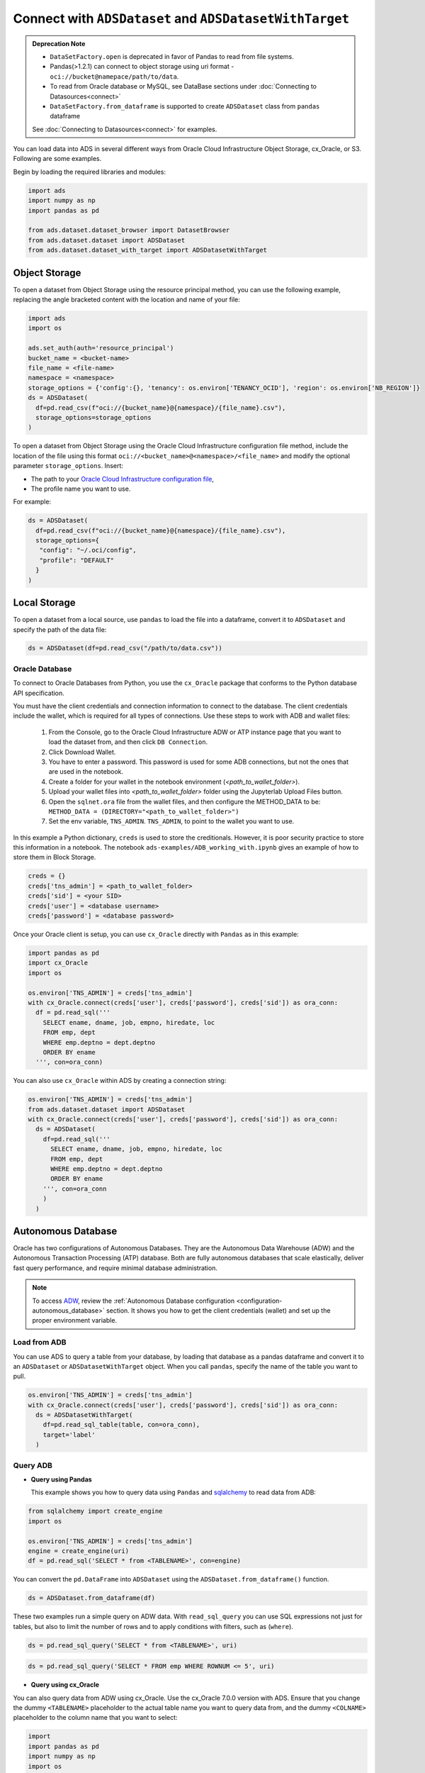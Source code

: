 Connect with ``ADSDataset`` and ``ADSDatasetWithTarget`` 
********************************************************


.. admonition:: Deprecation Note |deprecated|

    * ``DataSetFactory.open`` is deprecated in favor of Pandas to read from file systems. 
    * Pandas(>1.2.1) can connect to object storage using uri format - ``oci://bucket@namepace/path/to/data``.
    * To read from Oracle database or MySQL, see DataBase sections under :doc:`Connecting to Datasources<connect>`
    * ``DataSetFactory.from_dataframe`` is supported to create ``ADSDataset`` class from ``pandas`` dataframe

    See :doc:`Connecting to Datasources<connect>` for examples.

.. |deprecated| image:: /_static/badge_deprecated.svg


You can load data into ADS in several different ways from Oracle Cloud Infrastructure Object Storage, cx_Oracle, or S3.  Following are some examples.

Begin by loading the required libraries and modules:

.. code-block:: python3

    import ads
    import numpy as np
    import pandas as pd

    from ads.dataset.dataset_browser import DatasetBrowser
    from ads.dataset.dataset import ADSDataset
    from ads.dataset.dataset_with_target import ADSDatasetWithTarget

Object Storage
==============

To open a dataset from Object Storage using the resource principal method, you can use the following example, replacing the angle bracketed content with the location and name of your file:

.. code-block:: python3

  import ads
  import os

  ads.set_auth(auth='resource_principal')
  bucket_name = <bucket-name>
  file_name = <file-name>
  namespace = <namespace>
  storage_options = {'config':{}, 'tenancy': os.environ['TENANCY_OCID'], 'region': os.environ['NB_REGION']}
  ds = ADSDataset(
    df=pd.read_csv(f"oci://{bucket_name}@{namespace}/{file_name}.csv"),
    storage_options=storage_options
  )


To open a dataset from Object Storage using the Oracle Cloud Infrastructure configuration file method, include the location of the file using this format ``oci://<bucket_name>@<namespace>/<file_name>`` and modify the optional parameter ``storage_options``. Insert:

* The path to your `Oracle Cloud Infrastructure configuration file <https://docs.cloud.oracle.com/en-us/iaas/Content/API/SDKDocs/cliconfigure.htm>`_,
* The profile name you want to use.

For example:

.. code-block:: python3

  ds = ADSDataset(
    df=pd.read_csv(f"oci://{bucket_name}@{namespace}/{file_name}.csv"),
    storage_options={
     "config": "~/.oci/config",
     "profile": "DEFAULT"
    }
  )

Local Storage
=============

To open a dataset from a local source, use ``pandas`` to load the file into a dataframe, convert it to ``ADSDataset`` and specify the path of the data file:

.. code-block:: python3

  ds = ADSDataset(df=pd.read_csv("/path/to/data.csv"))

Oracle Database
---------------

.. image:: images/cx_Oracle.jpeg
  :height: 150
  :alt: cx_Oracle Logo

To connect to Oracle Databases from Python, you use the ``cx_Oracle`` package that conforms to the Python database API specification.

You must have the client credentials and connection information to connect to the database. The client credentials include the wallet, which is required for all types of connections. Use these steps to work with ADB and wallet files:

  #. From the Console, go to the Oracle Cloud Infrastructure ADW or ATP instance page that you want to load the dataset from, and then click ``DB Connection``.
  #. Click Download Wallet.
  #. You have to enter a password. This password is used for some ADB connections, but not the ones that are used in the notebook.
  #. Create a folder for your wallet in the notebook environment (*<path_to_wallet_folder>*).
  #. Upload your wallet files into *<path_to_wallet_folder>* folder using the Jupyterlab Upload Files button.
  #. Open the ``sqlnet.ora`` file from the wallet files, and then configure the METHOD_DATA to be: ``METHOD_DATA = (DIRECTORY="<path_to_wallet_folder>")``
  #. Set the env variable, ``TNS_ADMIN``. ``TNS_ADMIN``, to point to the wallet you want to use.

In this example a Python dictionary, ``creds`` is used to store the creditionals. However, it is poor security practice to store this
information in a notebook. The notebook ``ads-examples/ADB_working_with.ipynb`` gives an example of how to store them in Block Storage.

.. code-block:: python3

     creds = {}
     creds['tns_admin'] = <path_to_wallet_folder>
     creds['sid'] = <your SID>
     creds['user'] = <database username>
     creds['password'] = <database password>

Once your Oracle client is setup, you can use ``cx_Oracle`` directly with ``Pandas`` as in this example:

.. code-block:: python3

  import pandas as pd
  import cx_Oracle
  import os

  os.environ['TNS_ADMIN'] = creds['tns_admin']
  with cx_Oracle.connect(creds['user'], creds['password'], creds['sid']) as ora_conn:
    df = pd.read_sql('''
      SELECT ename, dname, job, empno, hiredate, loc
      FROM emp, dept
      WHERE emp.deptno = dept.deptno
      ORDER BY ename
    ''', con=ora_conn)

You can also use ``cx_Oracle`` within ADS by creating a connection string:

.. code-block:: python3

  os.environ['TNS_ADMIN'] = creds['tns_admin']
  from ads.dataset.dataset import ADSDataset
  with cx_Oracle.connect(creds['user'], creds['password'], creds['sid']) as ora_conn:
    ds = ADSDataset(
      df=pd.read_sql('''
        SELECT ename, dname, job, empno, hiredate, loc
        FROM emp, dept
        WHERE emp.deptno = dept.deptno
        ORDER BY ename
      ''', con=ora_conn        
      )
    )

Autonomous Database
===================

.. image:: images/adw.png
  :height: 100
  :alt: Oracle ADB Logo

Oracle has two configurations of Autonomous Databases. They are the Autonomous Data Warehouse (ADW) and the Autonomous Transaction Processing (ATP) database. Both are fully autonomous databases that scale elastically, deliver fast query performance, and require minimal database administration.

.. note::

   To access `ADW <https://www.oracle.com/database/adw-cloud.html>`_, review the :ref:`Autonomous Database configuration <configuration-autonomous_database>` section. It shows you how to get the client credentials (wallet) and set up the proper environment variable.

Load from ADB
-------------

You can use ADS to query a table from your database, by loading that database as a pandas dataframe and convert it to an ``ADSDataset`` or ``ADSDatasetWithTarget`` object.
When you call ``pandas``, specify the name of the table you want to pull.

.. code-block:: python3

    os.environ['TNS_ADMIN'] = creds['tns_admin']
    with cx_Oracle.connect(creds['user'], creds['password'], creds['sid']) as ora_conn:
      ds = ADSDatasetWithTarget(
        df=pd.read_sql_table(table, con=ora_conn),
        target='label'
      )

Query ADB
---------

- **Query using Pandas**

  This example shows you how to query data using ``Pandas`` and `sqlalchemy <https://www.sqlalchemy.org/>`_ to read data from ADB:

.. code-block:: python3

      from sqlalchemy import create_engine
      import os

      os.environ['TNS_ADMIN'] = creds['tns_admin']
      engine = create_engine(uri)
      df = pd.read_sql('SELECT * from <TABLENAME>', con=engine)

You can convert the ``pd.DataFrame`` into ``ADSDataset`` using the ``ADSDataset.from_dataframe()`` function.

.. code-block:: python3

      ds = ADSDataset.from_dataframe(df)

These two examples run a simple query on ADW data. With ``read_sql_query`` you can use SQL expressions not just for tables, but also to limit the number of rows and to apply conditions with filters, such as (``where``).

.. code-block:: python3

      ds = pd.read_sql_query('SELECT * from <TABLENAME>', uri)

.. code-block:: python3

      ds = pd.read_sql_query('SELECT * FROM emp WHERE ROWNUM <= 5', uri)

- **Query using cx_Oracle**

You can also query data from ADW using cx_Oracle. Use the cx_Oracle 7.0.0 version with ADS. Ensure that you change the dummy ``<TABLENAME>`` placeholder to the actual table name you want to query data from, and the dummy ``<COLNAME>`` placeholder to the column name that you want to select:

.. code-block:: python3

      import
      import pandas as pd
      import numpy as np
      import os

      os.environ['TNS_ADMIN'] = creds['tns_admin']
      connection = cx_Oracle.connect(creds['user'], creds['password'], creds['sid'])
      cursor = connection.cursor()
      results = cursor.execute("SELECT * from <TABLENAME>")

      data = results.fetchall()
      df = pd.DataFrame(np.array(data))

      ds = ADSDataset.from_dataframe(df)

.. code-block:: python3

      results = cursor.execute('SELECT <COLNAME> from <TABLENAME>').fetchall()

Close the cursor and connection using the ``.close()`` method:

.. code-block:: python3

     cursor.close()
     connection.close()


Update ADB Tables
=================

To add predictions to a table, you can either update an existing table, or create a new table with the added predictions. There are many ways to do this. One way is to use the model to update a CSV file, and then use Oracle SQL\*Loader or SQL\*Plus.

This example adds predictions programmatically using cx_Oracle. It uses ``executemany`` to insert rows as tuples created using the model's ``predict`` method:

.. code-block:: python3

    ds = ADSDataset(pd.read_csv("iris.csv"))

    create_table = '''CREATE TABLE IRIS_PREDICTED (,
                            sepal_length number,
                            sepal_width number,
                            petal_length number,
                            petal_width number,
                            SPECIES VARCHAR2(20),
                            yhat VARCHAR2(20),
                      )'''

    connection = cx_Oracle.connect(creds['user'], creds['password'], creds['sid'])
    cursor = connection.cursor()
    cursor.execute(create_table)

    ds_res.to_sql('predicted_iris', con=engine, index=False, if_exists="append")\

    rows = [tuple(x) for x in ds_res.values]

    cursor.executemany("""
      insert into IRIS_PREDICTED
        (sepal_length, sepal_width, petal_length, petal_width, SPECIES, yhat)
      values (:1, :2, :3, :4, :5, :6)""",
      rows
    )

    connection.commit()
    cursor.close()
    connection.close()

For some models, you could also use ``predict_proba`` to get an array of predictions and their confidence probability.

Amazon S3
=========

You can open Amazon S3 public or private files in ADS. For private files, you must pass the right credentials through the ADS ``storage_options`` dictionary.If you have large S3 files, then you benefit from an increased ``blocksize``.

.. code-block:: python3

  ds = ADSDataset(
    df=pd.read_csv("s3://bucket_name/iris.csv"),
    storage_options = {
      'key': 'aws key',
      'secret': 'aws secret,
      'blocksize': 1000000,
      'client_kwargs': {
      'endpoint_url': 'https://s3-us-west-1.amazonaws.com'
      }
  })


HTTP(S) Sources
===============

To open a dataset from a remote web server source, use ``pandas`` to load the data from URL, convert it to ``ADSDataset`` or ``ADSDatasetWithTarget`` and specify the URL of the data:

.. code-block:: python3

  ds = ADSDatasetWithTarget(
    df=pd.read_csv('https://example.com/path/to/data.csv'),
    target='label'
  )


``DatasetBrowser``
==================

``DatasetBrower`` allows easy access to datasets from reference libraries and index websites, such as scikit-learn. To see the supported libraries, use the ``list()`` function:

.. code-block:: python3

    DatasetBrowser.list()


.. parsed-literal::

    ['web', 'sklearn', 'seaborn', 'R']

To see which dataset is available from scikit-learn, use:

.. code-block:: python3

  sklearn = DatasetBrowser.sklearn()
  sklearn.list()

.. parsed-literal::

    ['boston', 'breast_cancer', 'diabetes', 'iris', 'wine', 'digits']

Datasets are provided as a convenience.  Datasets are considered Third Party Content and are not considered Materials under Your agreement with Oracle applicable to the Services. Review the `dataset license <https://github.com/scikit-learn/scikit-learn/blob/master/COPYING>`__.

To explore one of the datasets, use ``open()`` specifying the name of the dataset:

.. code-block:: python3

  ds = sklearn.open('wine')

